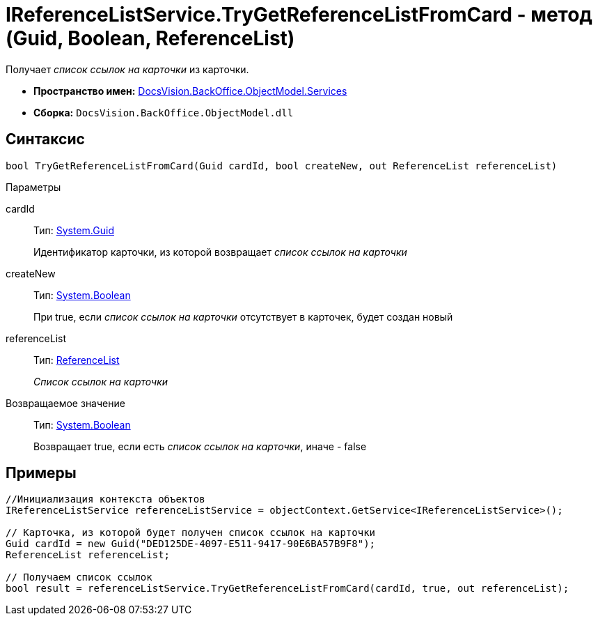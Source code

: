 = IReferenceListService.TryGetReferenceListFromCard - метод (Guid, Boolean, ReferenceList)

Получает _список ссылок на карточки_ из карточки.

* *Пространство имен:* xref:api/DocsVision/BackOffice/ObjectModel/Services/Services_NS.adoc[DocsVision.BackOffice.ObjectModel.Services]
* *Сборка:* `DocsVision.BackOffice.ObjectModel.dll`

== Синтаксис

[source,csharp]
----
bool TryGetReferenceListFromCard(Guid cardId, bool createNew, out ReferenceList referenceList)
----

Параметры

cardId::
Тип: http://msdn.microsoft.com/ru-ru/library/system.guid.aspx[System.Guid]
+
Идентификатор карточки, из которой возвращает _список ссылок на карточки_
createNew::
Тип: http://msdn.microsoft.com/ru-ru/library/system.boolean.aspx[System.Boolean]
+
При true, если _список ссылок на карточки_ отсутствует в карточек, будет создан новый
referenceList::
Тип: xref:api/DocsVision/BackOffice/ObjectModel/ReferenceList_CL.adoc[ReferenceList]
+
_Список ссылок на карточки_

Возвращаемое значение::
Тип: http://msdn.microsoft.com/ru-ru/library/system.boolean.aspx[System.Boolean]
+
Возвращает true, если есть _список ссылок на карточки_, иначе - false

== Примеры

[source,csharp]
----
//Инициализация контекста объектов
IReferenceListService referenceListService = objectContext.GetService<IReferenceListService>();

// Карточка, из которой будет получен список ссылок на карточки
Guid cardId = new Guid("DED125DE-4097-E511-9417-90E6BA57B9F8");
ReferenceList referenceList;

// Получаем список ссылок
bool result = referenceListService.TryGetReferenceListFromCard(cardId, true, out referenceList);
----

